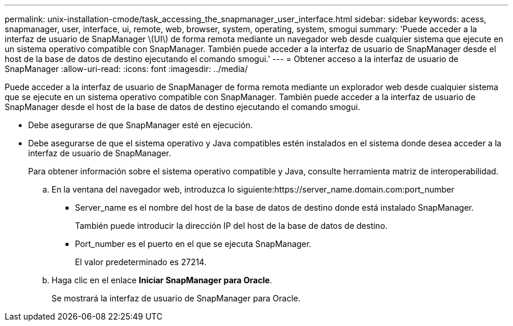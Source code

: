---
permalink: unix-installation-cmode/task_accessing_the_snapmanager_user_interface.html 
sidebar: sidebar 
keywords: acess, snapmanager, user, interface, ui, remote, web, browser, system, operating, system, smogui 
summary: 'Puede acceder a la interfaz de usuario de SnapManager \(UI\) de forma remota mediante un navegador web desde cualquier sistema que ejecute en un sistema operativo compatible con SnapManager. También puede acceder a la interfaz de usuario de SnapManager desde el host de la base de datos de destino ejecutando el comando smogui.' 
---
= Obtener acceso a la interfaz de usuario de SnapManager
:allow-uri-read: 
:icons: font
:imagesdir: ../media/


[role="lead"]
Puede acceder a la interfaz de usuario de SnapManager de forma remota mediante un explorador web desde cualquier sistema que se ejecute en un sistema operativo compatible con SnapManager. También puede acceder a la interfaz de usuario de SnapManager desde el host de la base de datos de destino ejecutando el comando smogui.

* Debe asegurarse de que SnapManager esté en ejecución.
* Debe asegurarse de que el sistema operativo y Java compatibles estén instalados en el sistema donde desea acceder a la interfaz de usuario de SnapManager.
+
Para obtener información sobre el sistema operativo compatible y Java, consulte herramienta matriz de interoperabilidad.

+
.. En la ventana del navegador web, introduzca lo siguiente:https://server_name.domain.com:port_number
+
*** Server_name es el nombre del host de la base de datos de destino donde está instalado SnapManager.
+
También puede introducir la dirección IP del host de la base de datos de destino.

*** Port_number es el puerto en el que se ejecuta SnapManager.
+
El valor predeterminado es 27214.



.. Haga clic en el enlace *Iniciar SnapManager para Oracle*.
+
Se mostrará la interfaz de usuario de SnapManager para Oracle.




